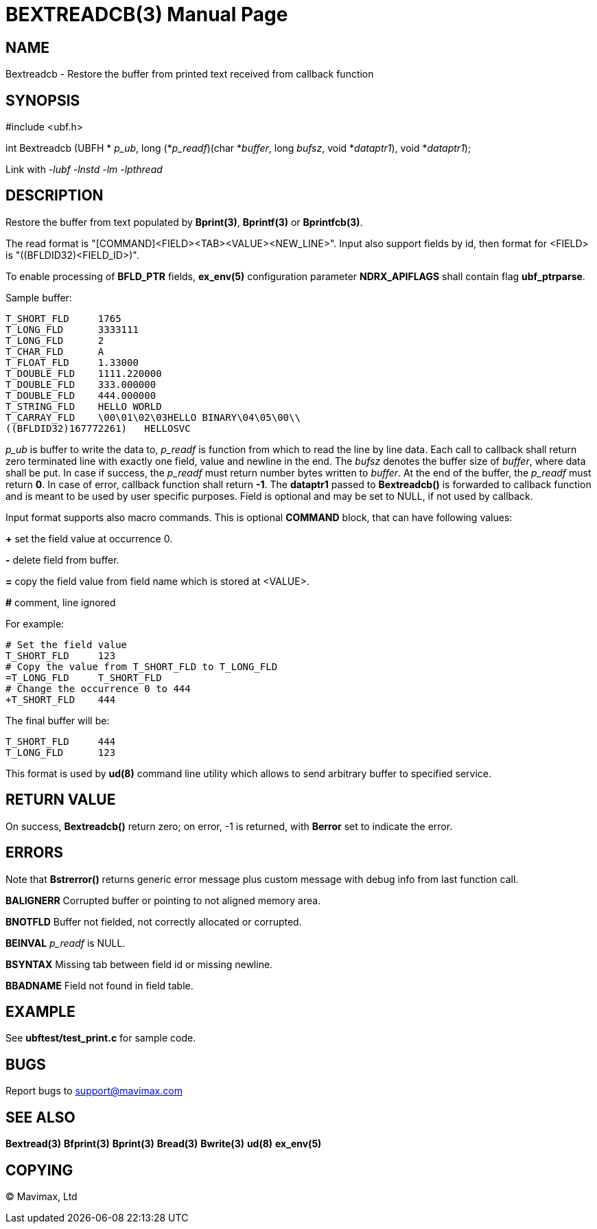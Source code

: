 BEXTREADCB(3)
=============
:doctype: manpage


NAME
----
Bextreadcb - Restore the buffer from printed text received from callback function


SYNOPSIS
--------

#include <ubf.h>

int Bextreadcb (UBFH * 'p_ub', 
        long (*'p_readf')(char *'buffer', long 'bufsz', void *'dataptr1'), void *'dataptr1');

Link with '-lubf -lnstd -lm -lpthread'

DESCRIPTION
-----------
Restore the buffer from text populated by *Bprint(3)*, *Bprintf(3)* 
or *Bprintfcb(3)*.

The read format is "[COMMAND]<FIELD><TAB><VALUE><NEW_LINE>". Input also support 
fields by id, then format for <FIELD> is "((BFLDID32)<FIELD_ID>)".

To enable processing of *BFLD_PTR* fields, *ex_env(5)* configuration parameter
*NDRX_APIFLAGS* shall contain flag *ubf_ptrparse*.

Sample buffer:

--------------------------------------------------------------------------------
T_SHORT_FLD     1765
T_LONG_FLD      3333111
T_LONG_FLD      2
T_CHAR_FLD      A
T_FLOAT_FLD     1.33000
T_DOUBLE_FLD    1111.220000
T_DOUBLE_FLD    333.000000
T_DOUBLE_FLD    444.000000
T_STRING_FLD    HELLO WORLD
T_CARRAY_FLD    \00\01\02\03HELLO BINARY\04\05\00\\
((BFLDID32)167772261)   HELLOSVC
--------------------------------------------------------------------------------

'p_ub' is buffer to write the data to, 'p_readf' is function from which to read
the line by line data. Each call to callback shall return zero terminated 
line with exactly one field, value and newline in the end. 
The 'bufsz' denotes the buffer size of 'buffer', where data shall be put. 
In case if success, the 'p_readf' must return number bytes written to 'buffer'.
At the end of the buffer, the 'p_readf' must return *0*. In case of error, callback
function shall return *-1*. The *dataptr1* passed to *Bextreadcb()* is forwarded
to callback function and is meant to be used by user specific purposes. Field
is optional and may be set to NULL, if not used by callback.

Input format supports also macro commands. This is optional *COMMAND* block, 
that can have following values:

*+* set the field value at occurrence 0.

*-* delete field from buffer.

*=* copy the field value from field name which is stored at <VALUE>.

*#* comment, line ignored

For example:

--------------------------------------------------------------------------------
# Set the field value
T_SHORT_FLD     123
# Copy the value from T_SHORT_FLD to T_LONG_FLD
=T_LONG_FLD     T_SHORT_FLD
# Change the occurrence 0 to 444
+T_SHORT_FLD    444
--------------------------------------------------------------------------------

The final buffer will be:

--------------------------------------------------------------------------------
T_SHORT_FLD     444
T_LONG_FLD      123
--------------------------------------------------------------------------------

This format is used by *ud(8)* command line utility which allows to send 
arbitrary buffer to specified service.

RETURN VALUE
------------
On success, *Bextreadcb()* return zero; on error, -1 is returned, with *Berror* 
set to indicate the error.

ERRORS
------
Note that *Bstrerror()* returns generic error message plus custom message with 
debug info from last function call.

*BALIGNERR* Corrupted buffer or pointing to not aligned memory area.

*BNOTFLD* Buffer not fielded, not correctly allocated or corrupted.

*BEINVAL* 'p_readf' is NULL.

*BSYNTAX* Missing tab between field id or missing newline.

*BBADNAME* Field not found in field table.

EXAMPLE
-------
See *ubftest/test_print.c* for sample code.

BUGS
----
Report bugs to support@mavimax.com

SEE ALSO
--------
*Bextread(3)* *Bfprint(3)* *Bprint(3)* *Bread(3)* *Bwrite(3)* *ud(8)* *ex_env(5)*

COPYING
-------
(C) Mavimax, Ltd


